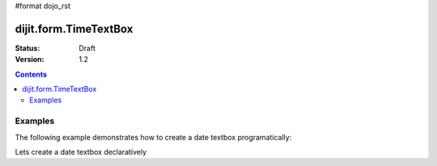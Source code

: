 #format dojo_rst

dijit.form.TimeTextBox
======================

:Status: Draft
:Version: 1.2

.. contents::
  :depth: 3

========
Examples
========

The following example demonstrates how to create a date textbox programatically:

.. cv-compound::

  .. cv:: javascript

     <script type="text/javascript">
     dojo.require("dijit.form.DateTextBox");

     dojo.addOnLoad(function(){
       var dateBox = new dijit.form.DateTextBox({}, "date");
     });
     </script>

  .. cv:: html

     <input type="text" id="date" />

Lets create a date textbox declaratively

.. cv-compound::

  .. cv:: javascript

     <script type="text/javascript">
     dojo.require("dijit.form.DateTextBox");
     </script>

  .. cv:: html

     <input type="text" dojoType="dijit.form.DateTextBox" />
